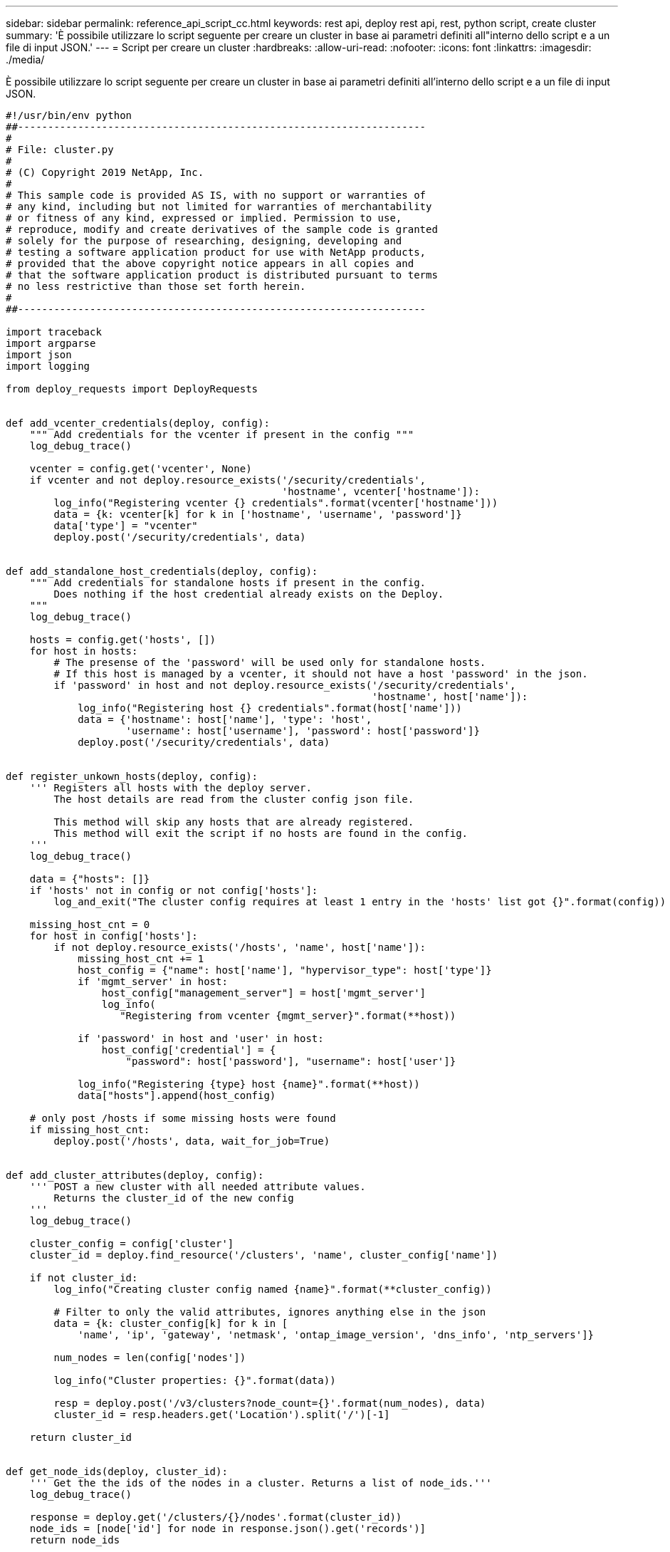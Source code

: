 ---
sidebar: sidebar 
permalink: reference_api_script_cc.html 
keywords: rest api, deploy rest api, rest, python script, create cluster 
summary: 'È possibile utilizzare lo script seguente per creare un cluster in base ai parametri definiti all"interno dello script e a un file di input JSON.' 
---
= Script per creare un cluster
:hardbreaks:
:allow-uri-read: 
:nofooter: 
:icons: font
:linkattrs: 
:imagesdir: ./media/


[role="lead"]
È possibile utilizzare lo script seguente per creare un cluster in base ai parametri definiti all'interno dello script e a un file di input JSON.

[source, python]
----
#!/usr/bin/env python
##--------------------------------------------------------------------
#
# File: cluster.py
#
# (C) Copyright 2019 NetApp, Inc.
#
# This sample code is provided AS IS, with no support or warranties of
# any kind, including but not limited for warranties of merchantability
# or fitness of any kind, expressed or implied. Permission to use,
# reproduce, modify and create derivatives of the sample code is granted
# solely for the purpose of researching, designing, developing and
# testing a software application product for use with NetApp products,
# provided that the above copyright notice appears in all copies and
# that the software application product is distributed pursuant to terms
# no less restrictive than those set forth herein.
#
##--------------------------------------------------------------------

import traceback
import argparse
import json
import logging

from deploy_requests import DeployRequests


def add_vcenter_credentials(deploy, config):
    """ Add credentials for the vcenter if present in the config """
    log_debug_trace()

    vcenter = config.get('vcenter', None)
    if vcenter and not deploy.resource_exists('/security/credentials',
                                              'hostname', vcenter['hostname']):
        log_info("Registering vcenter {} credentials".format(vcenter['hostname']))
        data = {k: vcenter[k] for k in ['hostname', 'username', 'password']}
        data['type'] = "vcenter"
        deploy.post('/security/credentials', data)


def add_standalone_host_credentials(deploy, config):
    """ Add credentials for standalone hosts if present in the config.
        Does nothing if the host credential already exists on the Deploy.
    """
    log_debug_trace()

    hosts = config.get('hosts', [])
    for host in hosts:
        # The presense of the 'password' will be used only for standalone hosts.
        # If this host is managed by a vcenter, it should not have a host 'password' in the json.
        if 'password' in host and not deploy.resource_exists('/security/credentials',
                                                             'hostname', host['name']):
            log_info("Registering host {} credentials".format(host['name']))
            data = {'hostname': host['name'], 'type': 'host',
                    'username': host['username'], 'password': host['password']}
            deploy.post('/security/credentials', data)


def register_unkown_hosts(deploy, config):
    ''' Registers all hosts with the deploy server.
        The host details are read from the cluster config json file.

        This method will skip any hosts that are already registered.
        This method will exit the script if no hosts are found in the config.
    '''
    log_debug_trace()

    data = {"hosts": []}
    if 'hosts' not in config or not config['hosts']:
        log_and_exit("The cluster config requires at least 1 entry in the 'hosts' list got {}".format(config))

    missing_host_cnt = 0
    for host in config['hosts']:
        if not deploy.resource_exists('/hosts', 'name', host['name']):
            missing_host_cnt += 1
            host_config = {"name": host['name'], "hypervisor_type": host['type']}
            if 'mgmt_server' in host:
                host_config["management_server"] = host['mgmt_server']
                log_info(
                   "Registering from vcenter {mgmt_server}".format(**host))

            if 'password' in host and 'user' in host:
                host_config['credential'] = {
                    "password": host['password'], "username": host['user']}

            log_info("Registering {type} host {name}".format(**host))
            data["hosts"].append(host_config)

    # only post /hosts if some missing hosts were found
    if missing_host_cnt:
        deploy.post('/hosts', data, wait_for_job=True)


def add_cluster_attributes(deploy, config):
    ''' POST a new cluster with all needed attribute values.
        Returns the cluster_id of the new config
    '''
    log_debug_trace()

    cluster_config = config['cluster']
    cluster_id = deploy.find_resource('/clusters', 'name', cluster_config['name'])

    if not cluster_id:
        log_info("Creating cluster config named {name}".format(**cluster_config))

        # Filter to only the valid attributes, ignores anything else in the json
        data = {k: cluster_config[k] for k in [
            'name', 'ip', 'gateway', 'netmask', 'ontap_image_version', 'dns_info', 'ntp_servers']}

        num_nodes = len(config['nodes'])

        log_info("Cluster properties: {}".format(data))

        resp = deploy.post('/v3/clusters?node_count={}'.format(num_nodes), data)
        cluster_id = resp.headers.get('Location').split('/')[-1]

    return cluster_id


def get_node_ids(deploy, cluster_id):
    ''' Get the the ids of the nodes in a cluster. Returns a list of node_ids.'''
    log_debug_trace()

    response = deploy.get('/clusters/{}/nodes'.format(cluster_id))
    node_ids = [node['id'] for node in response.json().get('records')]
    return node_ids


def add_node_attributes(deploy, cluster_id, node_id, node):
    ''' Set all the needed properties on a node '''
    log_debug_trace()

    log_info("Adding node '{}' properties".format(node_id))

    data = {k: node[k] for k in ['ip', 'serial_number', 'instance_type',
                                 'is_storage_efficiency_enabled'] if k in node}
    # Optional: Set a serial_number
    if 'license' in node:
        data['license'] = {'id': node['license']}

    # Assign the host
    host_id = deploy.find_resource('/hosts', 'name', node['host_name'])
    if not host_id:
        log_and_exit("Host names must match in the 'hosts' array, and the nodes.host_name property")

    data['host'] = {'id': host_id}

    # Set the correct raid_type
    is_hw_raid = not node['storage'].get('disks')  # The presence of a list of disks indicates sw_raid
    data['passthrough_disks'] = not is_hw_raid

    # Optionally set a custom node name
    if 'name' in node:
        data['name'] = node['name']

    log_info("Node properties: {}".format(data))
    deploy.patch('/clusters/{}/nodes/{}'.format(cluster_id, node_id), data)


def add_node_networks(deploy, cluster_id, node_id, node):
    ''' Set the network information for a node '''
    log_debug_trace()

    log_info("Adding node '{}' network properties".format(node_id))

    num_nodes = deploy.get_num_records('/clusters/{}/nodes'.format(cluster_id))

    for network in node['networks']:

        # single node clusters do not use the 'internal' network
        if num_nodes == 1 and network['purpose'] == 'internal':
            continue

        # Deduce the network id given the purpose for each entry
        network_id = deploy.find_resource('/clusters/{}/nodes/{}/networks'.format(cluster_id, node_id),
                                          'purpose', network['purpose'])
        data = {"name": network['name']}
        if 'vlan' in network and network['vlan']:
            data['vlan_id'] = network['vlan']

        deploy.patch('/clusters/{}/nodes/{}/networks/{}'.format(cluster_id, node_id, network_id), data)


def add_node_storage(deploy, cluster_id, node_id, node):
    ''' Set all the storage information on a node '''
    log_debug_trace()

    log_info("Adding node '{}' storage properties".format(node_id))
    log_info("Node storage: {}".format(node['storage']['pools']))

    data = {'pool_array': node['storage']['pools']}  # use all the json properties
    deploy.post(
        '/clusters/{}/nodes/{}/storage/pools'.format(cluster_id, node_id), data)

    if 'disks' in node['storage'] and node['storage']['disks']:
        data = {'disks': node['storage']['disks']}
        deploy.post(
            '/clusters/{}/nodes/{}/storage/disks'.format(cluster_id, node_id), data)


def create_cluster_config(deploy, config):
    ''' Construct a cluster config in the deploy server using the input json data '''
    log_debug_trace()

    cluster_id = add_cluster_attributes(deploy, config)

    node_ids = get_node_ids(deploy, cluster_id)
    node_configs = config['nodes']

    for node_id, node_config in zip(node_ids, node_configs):
        add_node_attributes(deploy, cluster_id, node_id, node_config)
        add_node_networks(deploy, cluster_id, node_id, node_config)
        add_node_storage(deploy, cluster_id, node_id, node_config)

    return cluster_id


def deploy_cluster(deploy, cluster_id, config):
    ''' Deploy the cluster config to create the ONTAP Select VMs. '''
    log_debug_trace()
    log_info("Deploying cluster: {}".format(cluster_id))

    data = {'ontap_credential': {'password': config['cluster']['ontap_admin_password']}}
    deploy.post('/clusters/{}/deploy?inhibit_rollback=true'.format(cluster_id),
                data, wait_for_job=True)


def log_debug_trace():
    stack = traceback.extract_stack()
    parent_function = stack[-2][2]
    logging.getLogger('deploy').debug('Calling %s()' % parent_function)


def log_info(msg):
    logging.getLogger('deploy').info(msg)


def log_and_exit(msg):
    logging.getLogger('deploy').error(msg)
    exit(1)


def configure_logging(verbose):
    FORMAT = '%(asctime)-15s:%(levelname)s:%(name)s: %(message)s'
    if verbose:
        logging.basicConfig(level=logging.DEBUG, format=FORMAT)
    else:
        logging.basicConfig(level=logging.INFO, format=FORMAT)
        logging.getLogger('requests.packages.urllib3.connectionpool').setLevel(
            logging.WARNING)


def main(args):
    configure_logging(args.verbose)
    deploy = DeployRequests(args.deploy, args.password)

    with open(args.config_file) as json_data:
        config = json.load(json_data)

        add_vcenter_credentials(deploy, config)

        add_standalone_host_credentials(deploy, config)

        register_unkown_hosts(deploy, config)

        cluster_id = create_cluster_config(deploy, config)

        deploy_cluster(deploy, cluster_id, config)


def parseArgs():
    parser = argparse.ArgumentParser(description='Uses the ONTAP Select Deploy API to construct and deploy a cluster.')
    parser.add_argument('-d', '--deploy', help='Hostname or IP address of Deploy server')
    parser.add_argument('-p', '--password', help='Admin password of Deploy server')
    parser.add_argument('-c', '--config_file', help='Filename of the cluster config')
    parser.add_argument('-v', '--verbose', help='Display extra debugging messages for seeing exact API calls and responses',
                        action='store_true', default=False)
    return parser.parse_args()

if __name__ == '__main__':
    args = parseArgs()
    main(args)

----